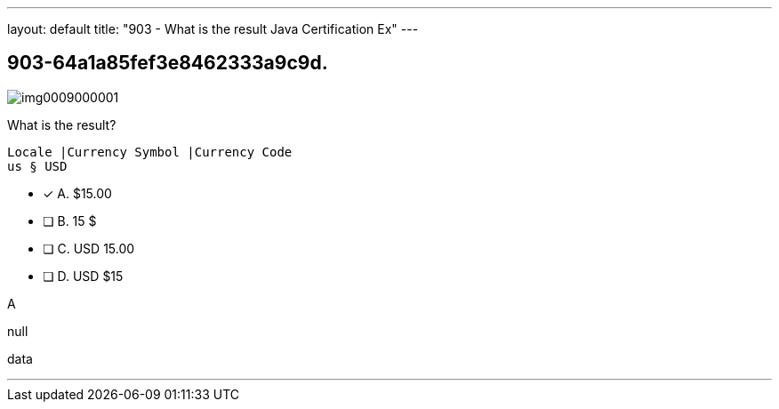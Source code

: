 ---
layout: default 
title: "903 - What is the result Java Certification Ex"
---


[.question]
== 903-64a1a85fef3e8462333a9c9d.



[.image]
--

image::https://eaeastus2.blob.core.windows.net/optimizedimages/static/images/Java-SE-8-Programmer-II/question/img0009000001.jpg[]

--


****

[.query]
--
What is the result?


[source,java]
----
Locale |Currency Symbol |Currency Code
us § USD
----


--

[.list]
--
* [*] A. $15.00
* [ ] B. 15 $
* [ ] C. USD 15.00
* [ ] D. USD $15

--
****

[.answer]
A

[.explanation]
--
null
--

[.ka]
data

'''


